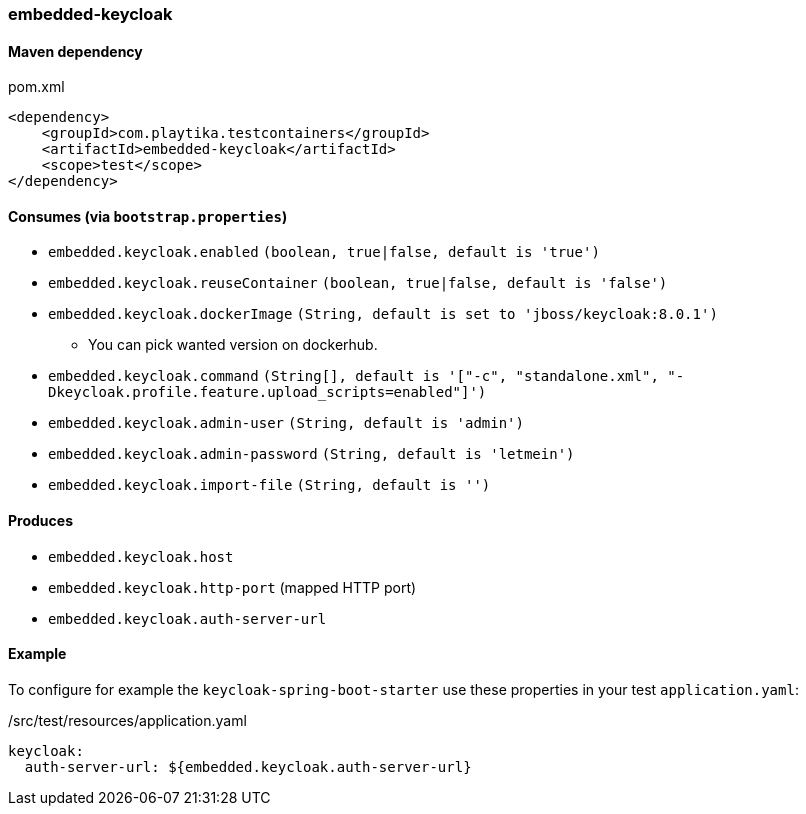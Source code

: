 === embedded-keycloak

==== Maven dependency

.pom.xml
[source,xml]
----
<dependency>
    <groupId>com.playtika.testcontainers</groupId>
    <artifactId>embedded-keycloak</artifactId>
    <scope>test</scope>
</dependency>
----

==== Consumes (via `bootstrap.properties`)

* `embedded.keycloak.enabled` `(boolean, true|false, default is 'true')`
* `embedded.keycloak.reuseContainer` `(boolean, true|false, default is 'false')`
* `embedded.keycloak.dockerImage` `(String, default is set to 'jboss/keycloak:8.0.1')`
** You can pick wanted version on dockerhub.
* `embedded.keycloak.command` `(String[], default is '["-c", "standalone.xml", "-Dkeycloak.profile.feature.upload_scripts=enabled"]')`
* `embedded.keycloak.admin-user` `(String, default is 'admin')`
* `embedded.keycloak.admin-password` `(String, default is 'letmein')`
* `embedded.keycloak.import-file` `(String, default is '')`

==== Produces

* `embedded.keycloak.host`
* `embedded.keycloak.http-port` (mapped HTTP port)
* `embedded.keycloak.auth-server-url`

==== Example
To configure for example the `keycloak-spring-boot-starter` use these properties in your test `application.yaml`:

./src/test/resources/application.yaml
[source,yaml]
----
keycloak:
  auth-server-url: ${embedded.keycloak.auth-server-url}
----